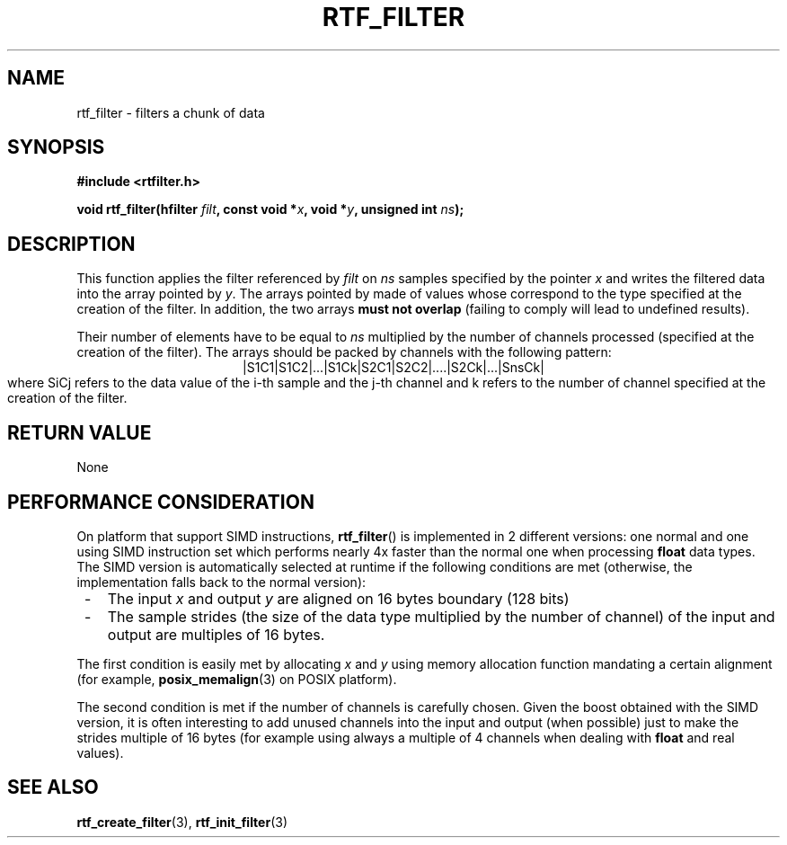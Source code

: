 .\"Copyright 2010 (c) EPFL
.TH RTF_FILTER 3 2010 "EPFL" "rtfilter library"
.SH NAME
rtf_filter - filters a chunk of data
.SH SYNOPSIS
.LP
.B #include <rtfilter.h>
.sp
.BI "void rtf_filter(hfilter " filt ", const void *" x ", void *" y ", unsigned int " ns ");"
.br
.SH DESCRIPTION
.LP
This function applies the filter referenced by \fIfilt\fP on \fIns\fP
samples specified by the pointer \fIx\fP and writes the filtered data into
the array pointed by \fIy\fP. The arrays pointed by \c x and \c y must be
made of values whose correspond to the type specified at the creation of
the filter. In addition, the two arrays \fBmust not overlap\fP (failing to
comply will lead to undefined results).
.LP
Their number of elements have to be equal to \fIns\fP multiplied by the
number of channels processed (specified at the creation of the filter). The
arrays should be packed by channels with the following pattern:
.ce
|S1C1|S1C2|...|S1Ck|S2C1|S2C2|....|S2Ck|...|SnsCk|
.br
where SiCj refers to the data value of the i-th sample and the j-th channel
and k refers to the number of channel specified at the creation of the
filter.
.SH "RETURN VALUE"
.LP
None
.SH "PERFORMANCE CONSIDERATION"
.LP
On platform that support SIMD instructions, \fBrtf_filter\fP() is
implemented in 2 different versions: one normal and one using SIMD
instruction set which performs nearly 4x faster than the normal one when
processing \fBfloat\fP data types. The SIMD version is automatically
selected at runtime if the following conditions are met (otherwise, the
implementation falls back to the normal version):
.IP " -" 3
The input \fIx\fP and output \fIy\fP are aligned on 16 bytes boundary
(128 bits)
.IP " -" 3
The sample strides (the size of the data type multiplied by the number of
channel) of the input and output are multiples of 16 bytes.
.LP
The first condition is easily met by allocating \fIx\fP and \fIy\fP using
memory allocation function mandating a certain alignment (for example,
\fBposix_memalign\fP(3) on POSIX platform).
.LP
The second condition is met if the number of channels is carefully chosen.
Given the boost obtained with the SIMD version, it is often interesting to
add unused channels into the input and output (when possible) just to make
the strides multiple of 16 bytes (for example using always a multiple of 4
channels when dealing with \fBfloat\fP and real values).
.SH "SEE ALSO"
.BR rtf_create_filter (3),
.BR rtf_init_filter (3)

